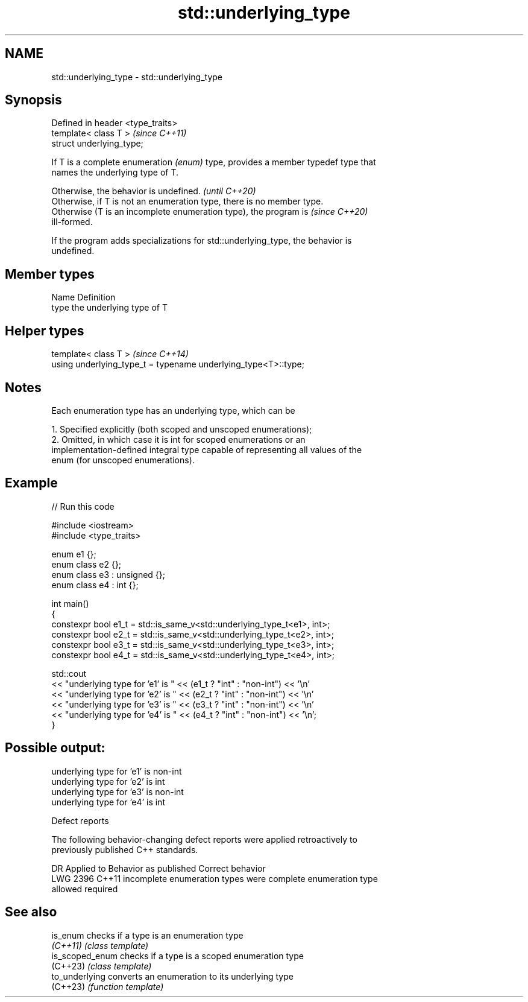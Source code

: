 .TH std::underlying_type 3 "2024.06.10" "http://cppreference.com" "C++ Standard Libary"
.SH NAME
std::underlying_type \- std::underlying_type

.SH Synopsis
   Defined in header <type_traits>
   template< class T >              \fI(since C++11)\fP
   struct underlying_type;

   If T is a complete enumeration \fI(enum)\fP type, provides a member typedef type that
   names the underlying type of T.

   Otherwise, the behavior is undefined.                                  \fI(until C++20)\fP
   Otherwise, if T is not an enumeration type, there is no member type.
   Otherwise (T is an incomplete enumeration type), the program is        \fI(since C++20)\fP
   ill-formed.

   If the program adds specializations for std::underlying_type, the behavior is
   undefined.

.SH Member types

   Name Definition
   type the underlying type of T

.SH Helper types

   template< class T >                                           \fI(since C++14)\fP
   using underlying_type_t = typename underlying_type<T>::type;

.SH Notes

   Each enumeration type has an underlying type, which can be

    1. Specified explicitly (both scoped and unscoped enumerations);
    2. Omitted, in which case it is int for scoped enumerations or an
       implementation-defined integral type capable of representing all values of the
       enum (for unscoped enumerations).

.SH Example


// Run this code

 #include <iostream>
 #include <type_traits>

 enum e1 {};
 enum class e2 {};
 enum class e3 : unsigned {};
 enum class e4 : int {};

 int main()
 {
     constexpr bool e1_t = std::is_same_v<std::underlying_type_t<e1>, int>;
     constexpr bool e2_t = std::is_same_v<std::underlying_type_t<e2>, int>;
     constexpr bool e3_t = std::is_same_v<std::underlying_type_t<e3>, int>;
     constexpr bool e4_t = std::is_same_v<std::underlying_type_t<e4>, int>;

     std::cout
         << "underlying type for 'e1' is " << (e1_t ? "int" : "non-int") << '\\n'
         << "underlying type for 'e2' is " << (e2_t ? "int" : "non-int") << '\\n'
         << "underlying type for 'e3' is " << (e3_t ? "int" : "non-int") << '\\n'
         << "underlying type for 'e4' is " << (e4_t ? "int" : "non-int") << '\\n';
 }

.SH Possible output:

 underlying type for 'e1' is non-int
 underlying type for 'e2' is int
 underlying type for 'e3' is non-int
 underlying type for 'e4' is int

   Defect reports

   The following behavior-changing defect reports were applied retroactively to
   previously published C++ standards.

      DR    Applied to         Behavior as published              Correct behavior
   LWG 2396 C++11      incomplete enumeration types were      complete enumeration type
                       allowed                                required

.SH See also

   is_enum        checks if a type is an enumeration type
   \fI(C++11)\fP        \fI(class template)\fP
   is_scoped_enum checks if a type is a scoped enumeration type
   (C++23)        \fI(class template)\fP
   to_underlying  converts an enumeration to its underlying type
   (C++23)        \fI(function template)\fP
